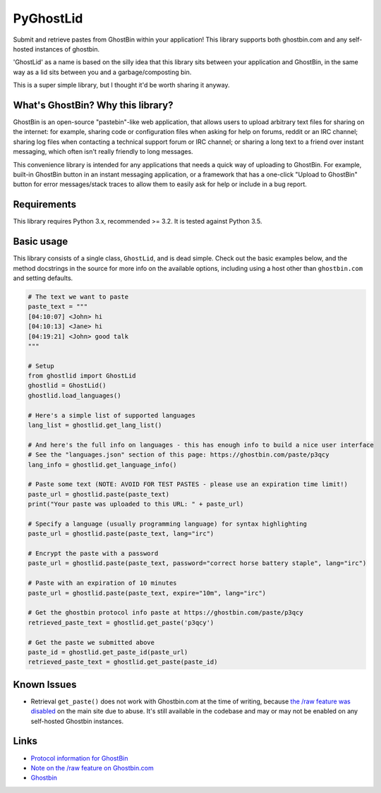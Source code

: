 PyGhostLid
==========

Submit and retrieve pastes from GhostBin within your application! This
library supports both ghostbin.com and any self-hosted instances of
ghostbin.

'GhostLid' as a name is based on the silly idea that this library sits
between your application and GhostBin, in the same way as a lid sits
between you and a garbage/composting bin.

This is a super simple library, but I thought it'd be worth sharing it
anyway.

What's GhostBin? Why this library?
----------------------------------

GhostBin is an open-source "pastebin"-like web application, that allows
users to upload arbitrary text files for sharing on the internet: for
example, sharing code or configuration files when asking for help on
forums, reddit or an IRC channel; sharing log files when contacting a
technical support forum or IRC channel; or sharing a long text to a
friend over instant messaging, which often isn't really friendly to long
messages.

This convenience library is intended for any applications that needs a
quick way of uploading to GhostBin. For example, built-in GhostBin
button in an instant messaging application, or a framework that has a
one-click "Upload to GhostBin" button for error messages/stack traces to
allow them to easily ask for help or include in a bug report.

Requirements
------------

This library requires Python 3.x, recommended >= 3.2. It is tested
against Python 3.5.

Basic usage
-----------

This library consists of a single class, ``GhostLid``, and is dead
simple. Check out the basic examples below, and the method docstrings in
the source for more info on the available options, including using a
host other than ``ghostbin.com`` and setting defaults.

.. code:: python

    # The text we want to paste
    paste_text = """
    [04:10:07] <John> hi
    [04:10:13] <Jane> hi
    [04:19:21] <John> good talk
    """

    # Setup
    from ghostlid import GhostLid
    ghostlid = GhostLid()
    ghostlid.load_languages()

    # Here's a simple list of supported languages
    lang_list = ghostlid.get_lang_list()

    # And here's the full info on languages - this has enough info to build a nice user interface
    # See the "languages.json" section of this page: https://ghostbin.com/paste/p3qcy
    lang_info = ghostlid.get_language_info()

    # Paste some text (NOTE: AVOID FOR TEST PASTES - please use an expiration time limit!)
    paste_url = ghostlid.paste(paste_text)
    print("Your paste was uploaded to this URL: " + paste_url)

    # Specify a language (usually programming language) for syntax highlighting
    paste_url = ghostlid.paste(paste_text, lang="irc")

    # Encrypt the paste with a password
    paste_url = ghostlid.paste(paste_text, password="correct horse battery staple", lang="irc")

    # Paste with an expiration of 10 minutes
    paste_url = ghostlid.paste(paste_text, expire="10m", lang="irc")

    # Get the ghostbin protocol info paste at https://ghostbin.com/paste/p3qcy
    retrieved_paste_text = ghostlid.get_paste('p3qcy')

    # Get the paste we submitted above
    paste_id = ghostlid.get_paste_id(paste_url)
    retrieved_paste_text = ghostlid.get_paste(paste_id)

Known Issues
------------

-  Retrieval ``get_paste()`` does not work with Ghostbin.com at the time
   of writing, because `the /raw feature was
   disabled <https://github.com/DHowett/ghostbin/issues/41>`__ on the
   main site due to abuse. It's still available in the codebase and may
   or may not be enabled on any self-hosted Ghostbin instances.

Links
-----

-  `Protocol information for
   GhostBin <https://ghostbin.com/paste/p3qcy>`__
-  `Note on the /raw feature on
   Ghostbin.com <https://github.com/DHowett/ghostbin/issues/41>`__
-  `Ghostbin <https://ghostbin.com>`__
